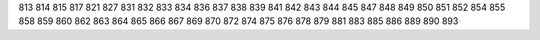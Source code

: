 813
814
815
817
821
827
831
832
833
834
836
837
838
839
841
842
843
844
845
847
848
849
850
851
852
854
855
858
859
860
862
863
864
865
866
867
869
870
872
874
875
876
878
879
881
883
885
886
889
890
893
